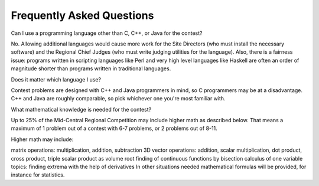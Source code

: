 Frequently Asked Questions
==========================

Can I use a programming language other than C, C++, or Java for the contest?

No. Allowing additional languages would cause more work for the Site Directors (who must install the necessary software) and the Regional Chief Judges (who must write judging utilities for the language). Also, there is a fairness issue: programs written in scripting languages like Perl and very high level languages like Haskell are often an order of magnitude shorter than programs written in traditional languages.

Does it matter which language I use?

Contest problems are designed with C++ and Java programmers in mind, so C programmers may be at a disadvantage. C++ and Java are roughly comparable, so pick whichever one you're most familiar with.

What mathematical knowledge is needed for the contest?

Up to 25% of the Mid-Central Regional Competition may include higher math as described below. That means a maximum of 1 problem out of a contest with 6-7 problems, or 2 problems out of 8-11.

Higher math may include:

matrix operations: multiplication, addition, subtraction
3D vector operations: addition, scalar multiplication, dot product, cross product, triple scalar product as volume
root finding of continuous functions by bisection
calculus of one variable topics: finding extrema with the help of derivatives
In other situations needed mathematical formulas will be provided, for instance for statistics.